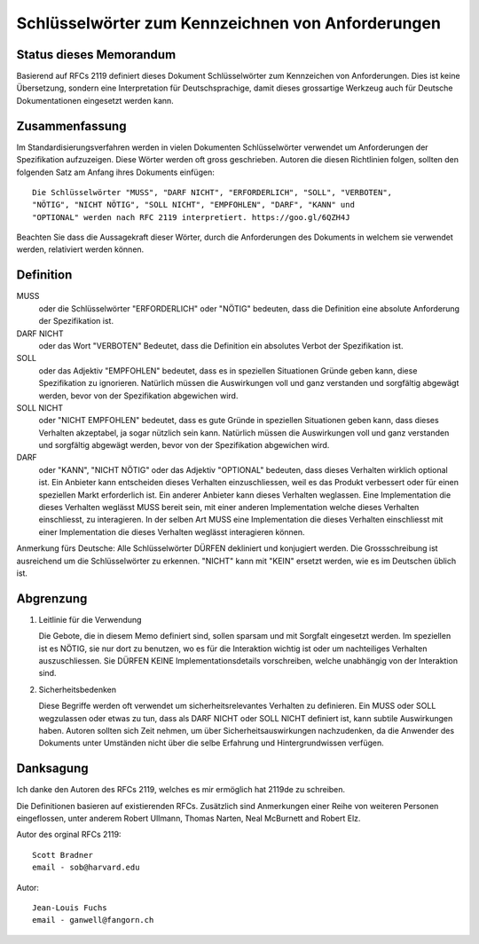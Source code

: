 Schlüsselwörter zum Kennzeichnen von Anforderungen
==================================================

Status dieses Memorandum
------------------------

Basierend auf RFCs 2119 definiert dieses Dokument Schlüsselwörter zum
Kennzeichen von Anforderungen. Dies ist keine Übersetzung, sondern eine
Interpretation für Deutschsprachige, damit dieses grossartige Werkzeug auch für
Deutsche Dokumentationen eingesetzt werden kann.

Zusammenfassung
---------------

Im Standardisierungsverfahren werden in vielen Dokumenten Schlüsselwörter
verwendet um Anforderungen der Spezifikation aufzuzeigen. Diese Wörter werden
oft gross geschrieben. Autoren die diesen Richtlinien folgen, sollten den
folgenden Satz am Anfang ihres Dokuments einfügen::

   Die Schlüsselwörter "MUSS", "DARF NICHT", "ERFORDERLICH", "SOLL", "VERBOTEN",
   "NÖTIG", "NICHT NÖTIG", "SOLL NICHT", "EMPFOHLEN", "DARF", "KANN" und
   "OPTIONAL" werden nach RFC 2119 interpretiert. https://goo.gl/6QZH4J

Beachten Sie dass die Aussagekraft dieser Wörter, durch die Anforderungen des Dokuments
in welchem sie verwendet werden, relativiert werden können.

Definition
----------

MUSS
   oder die Schlüsselwörter "ERFORDERLICH" oder "NÖTIG" bedeuten,
   dass die Definition eine absolute Anforderung der Spezifikation ist.

DARF NICHT
   oder das Wort "VERBOTEN" Bedeutet, dass die Definition ein
   absolutes Verbot der Spezifikation ist.

SOLL
   oder das Adjektiv "EMPFOHLEN" bedeutet, dass es in speziellen Situationen
   Gründe geben kann, diese Spezifikation zu ignorieren. Natürlich müssen die
   Auswirkungen voll und ganz verstanden und sorgfältig abgewägt werden, bevor
   von der Spezifikation abgewichen wird.

SOLL NICHT
   oder "NICHT EMPFOHLEN" bedeutet, dass es gute Gründe in speziellen Situationen
   geben kann, dass dieses Verhalten akzeptabel, ja sogar nützlich sein kann.
   Natürlich müssen die Auswirkungen voll und ganz verstanden und sorgfältig
   abgewägt werden, bevor von der Spezifikation abgewichen wird.

DARF
   oder "KANN", "NICHT NÖTIG" oder das Adjektiv "OPTIONAL" bedeuten, dass
   dieses Verhalten wirklich optional ist. Ein Anbieter kann entscheiden dieses
   Verhalten einzuschliessen, weil es das Produkt verbessert oder für einen
   speziellen Markt erforderlich ist. Ein anderer Anbieter kann dieses Verhalten
   weglassen. Eine Implementation die dieses Verhalten weglässt MUSS bereit
   sein, mit einer anderen Implementation welche dieses Verhalten einschliesst, zu
   interagieren. In der selben Art MUSS eine Implementation die dieses Verhalten
   einschliesst mit einer Implementation die dieses Verhalten weglässt
   interagieren können.

Anmerkung fürs Deutsche: Alle Schlüsselwörter DÜRFEN dekliniert und konjugiert
werden. Die Grossschreibung ist ausreichend um die Schlüsselwörter zu erkennen.
"NICHT" kann mit "KEIN" ersetzt werden, wie es im Deutschen üblich ist.

Abgrenzung
----------

1. Leitlinie für die Verwendung

   Die Gebote, die in diesem Memo definiert sind, sollen sparsam und mit Sorgfalt
   eingesetzt werden. Im speziellen ist es NÖTIG, sie nur dort zu benutzen, wo es für
   die Interaktion wichtig ist oder um nachteiliges Verhalten auszuschliessen.
   Sie DÜRFEN KEINE Implementationsdetails vorschreiben, welche unabhängig von
   der Interaktion sind.

2. Sicherheitsbedenken

   Diese Begriffe werden oft verwendet um sicherheitsrelevantes Verhalten zu
   definieren. Ein MUSS oder SOLL wegzulassen oder etwas zu tun, dass als
   DARF NICHT oder SOLL NICHT definiert ist, kann subtile Auswirkungen haben.
   Autoren sollten sich Zeit nehmen, um über Sicherheitsauswirkungen
   nachzudenken, da die Anwender des Dokuments unter Umständen nicht über die
   selbe Erfahrung und Hintergrundwissen verfügen.

Danksagung
----------

Ich danke den Autoren des RFCs 2119, welches es mir ermöglich hat 2119de zu
schreiben.

Die Definitionen basieren auf existierenden RFCs. Zusätzlich sind
Anmerkungen einer Reihe von weiteren Personen eingeflossen, unter anderem Robert Ullmann,
Thomas Narten, Neal McBurnett and Robert Elz.

Autor des orginal RFCs 2119::

   Scott Bradner
   email - sob@harvard.edu

Autor::

   Jean-Louis Fuchs
   email - ganwell@fangorn.ch
